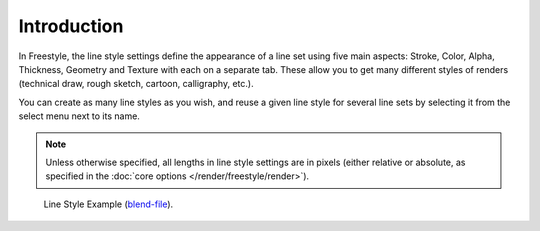 
************
Introduction
************

.. reference::

   :Panel:     :menuselection:`Properties --> View Layer --> Freestyle Line Style`

In Freestyle, the line style settings define the appearance of a line set using five main aspects:
Stroke, Color, Alpha, Thickness, Geometry and Texture with each on a separate tab.
These allow you to get many different styles of renders
(technical draw, rough sketch, cartoon, calligraphy, etc.).

You can create as many line styles as you wish, and reuse a given line style for several line
sets by selecting it from the select menu next to its name.

.. note::

   Unless otherwise specified, all lengths in line style settings are in pixels
   (either relative or absolute, as specified in the :doc:`core options </render/freestyle/render>`).

.. figure:: /images/render_freestyle_parameter-editor_line-style_introduction_line-style-example.png

   Line Style Example (`blend-file <https://wiki.blender.org/wiki/File:LineStyles.zip>`__).
